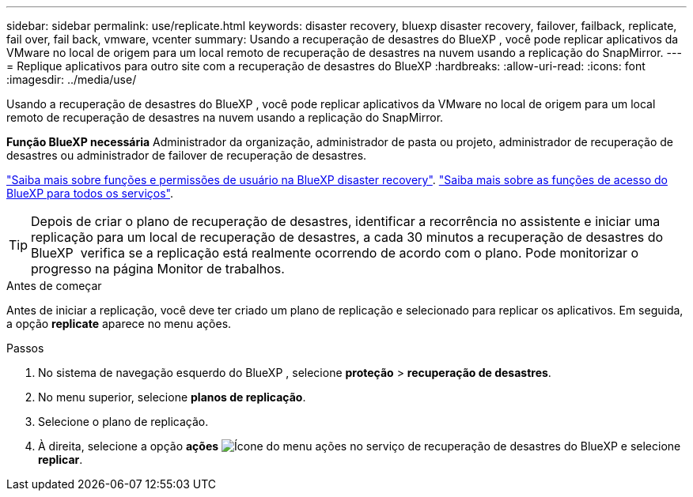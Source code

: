 ---
sidebar: sidebar 
permalink: use/replicate.html 
keywords: disaster recovery, bluexp disaster recovery, failover, failback, replicate, fail over, fail back, vmware, vcenter 
summary: Usando a recuperação de desastres do BlueXP , você pode replicar aplicativos da VMware no local de origem para um local remoto de recuperação de desastres na nuvem usando a replicação do SnapMirror. 
---
= Replique aplicativos para outro site com a recuperação de desastres do BlueXP
:hardbreaks:
:allow-uri-read: 
:icons: font
:imagesdir: ../media/use/


[role="lead"]
Usando a recuperação de desastres do BlueXP , você pode replicar aplicativos da VMware no local de origem para um local remoto de recuperação de desastres na nuvem usando a replicação do SnapMirror.

*Função BlueXP necessária* Administrador da organização, administrador de pasta ou projeto, administrador de recuperação de desastres ou administrador de failover de recuperação de desastres.

link:../reference/dr-reference-roles.html["Saiba mais sobre funções e permissões de usuário na BlueXP disaster recovery"]. https://docs.netapp.com/us-en/bluexp-setup-admin/reference-iam-predefined-roles.html["Saiba mais sobre as funções de acesso do BlueXP para todos os serviços"^].


TIP: Depois de criar o plano de recuperação de desastres, identificar a recorrência no assistente e iniciar uma replicação para um local de recuperação de desastres, a cada 30 minutos a recuperação de desastres do BlueXP  verifica se a replicação está realmente ocorrendo de acordo com o plano. Pode monitorizar o progresso na página Monitor de trabalhos.

.Antes de começar
Antes de iniciar a replicação, você deve ter criado um plano de replicação e selecionado para replicar os aplicativos. Em seguida, a opção *replicate* aparece no menu ações.

.Passos
. No sistema de navegação esquerdo do BlueXP , selecione *proteção* > *recuperação de desastres*.
. No menu superior, selecione *planos de replicação*.
. Selecione o plano de replicação.
. À direita, selecione a opção *ações* image:../use/icon-horizontal-dots.png["Ícone do menu ações no serviço de recuperação de desastres do BlueXP "]e selecione *replicar*.

